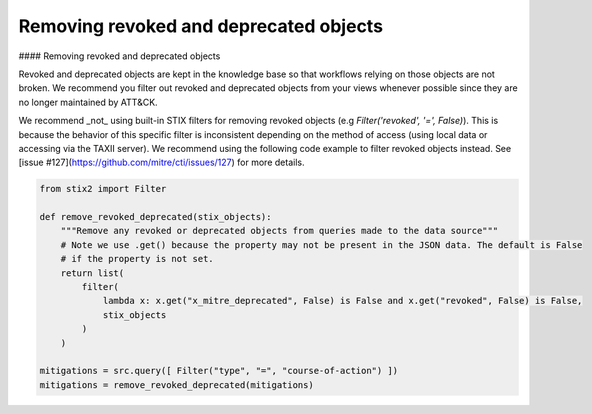 Removing revoked and deprecated objects
===============

#### Removing revoked and deprecated objects

Revoked and deprecated objects are kept in the knowledge base so that workflows relying on those objects are not
broken. We recommend you filter out revoked and deprecated objects from your views whenever possible since they are no
longer maintained by ATT&CK.

We recommend _not_ using built-in STIX filters for removing revoked objects (e.g `Filter('revoked', '=', False)`). This is because the behavior of this specific filter is inconsistent depending on the method of access (using local data or accessing via the TAXII server). We recommend using the following code example to filter revoked objects instead. See [issue #127](https://github.com/mitre/cti/issues/127) for more details.

.. code-block:: python
    
    from stix2 import Filter

    def remove_revoked_deprecated(stix_objects):
        """Remove any revoked or deprecated objects from queries made to the data source"""
        # Note we use .get() because the property may not be present in the JSON data. The default is False
        # if the property is not set.
        return list(
            filter(
                lambda x: x.get("x_mitre_deprecated", False) is False and x.get("revoked", False) is False,
                stix_objects
            )
        )

    mitigations = src.query([ Filter("type", "=", "course-of-action") ])
    mitigations = remove_revoked_deprecated(mitigations)
